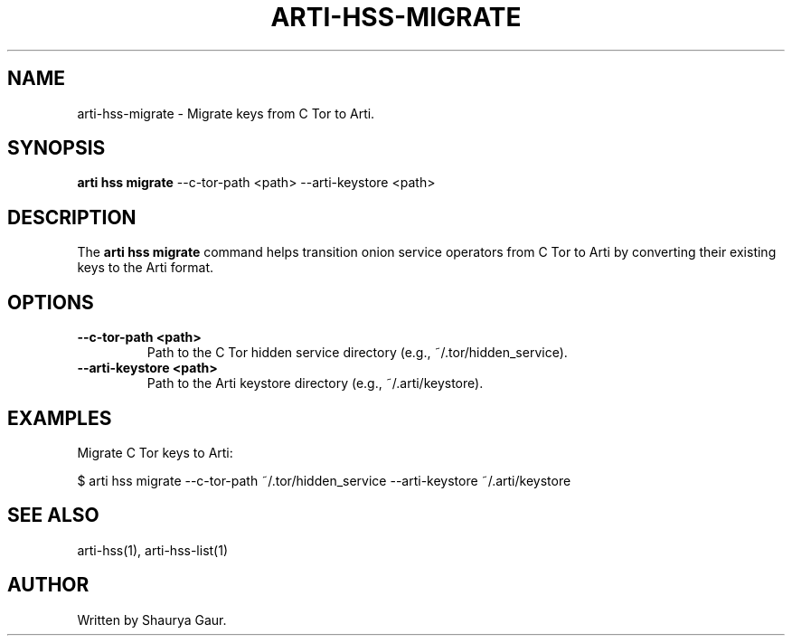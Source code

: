 .TH ARTI-HSS-MIGRATE 1 "March 2025" "Arti Tor Project" "User Commands"
.SH NAME
arti-hss-migrate \- Migrate keys from C Tor to Arti.
.SH SYNOPSIS
.B arti hss migrate
--c-tor-path <path> --arti-keystore <path>
.SH DESCRIPTION
The
.B arti hss migrate
command helps transition onion service operators from C Tor to Arti by converting their existing keys to the Arti format.

.SH OPTIONS
.TP
.B \-\-c-tor-path <path>
Path to the C Tor hidden service directory (e.g., ~/.tor/hidden_service).
.TP
.B \-\-arti-keystore <path>
Path to the Arti keystore directory (e.g., ~/.arti/keystore).

.SH EXAMPLES
Migrate C Tor keys to Arti:
.PP
.EX
$ arti hss migrate --c-tor-path ~/.tor/hidden_service --arti-keystore ~/.arti/keystore
.EE
.SH SEE ALSO
arti-hss(1), arti-hss-list(1)
.SH AUTHOR
Written by Shaurya Gaur.
